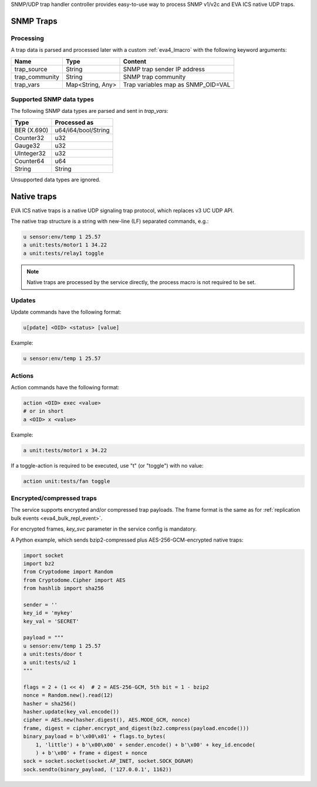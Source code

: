SNMP/UDP trap handler controller provides easy-to-use way to process SNMP
v1/v2c and EVA ICS native UDP traps.

SNMP Traps
==========

Processing
----------

A trap data is parsed and processed later with a custom :ref:`eva4_lmacro` with
the following keyword arguments:

==============  ================  ==================================
Name            Type              Content
==============  ================  ==================================
trap_source     String            SNMP trap sender IP address
trap_community  String            SNMP trap community
trap_vars       Map<String, Any>  Trap variables map as SNMP_OID=VAL
==============  ================  ==================================

Supported SNMP data types
-------------------------

The following SNMP data types are parsed and sent in *trap_vars*:

===========  ===================
Type         Processed as
===========  ===================
BER (X.690)  u64/i64/bool/String
Counter32    u32
Gauge32      u32
UInteger32   u32
Counter64    u64
String       String
===========  ===================

Unsupported data types are ignored.

Native traps
============

EVA ICS native traps is a native UDP signaling trap protocol, which replaces v3
UC UDP API.

The native trap structure is a string with new-line (LF) separated commands,
e.g.:

.. code::

    u sensor:env/temp 1 25.57
    a unit:tests/motor1 1 34.22
    a unit:tests/relay1 toggle

.. note::

    Native traps are processed by the service directly, the process macro is
    not required to be set.

Updates
-------

Update commands have the following format:

.. code::

    u[pdate] <OID> <status> [value]

Example:

.. code::

    u sensor:env/temp 1 25.57

Actions
-------

Action commands have the following format:

.. code::

    action <OID> exec <value>
    # or in short
    a <OID> x <value>

Example:

.. code::

    a unit:tests/motor1 x 34.22

If a toggle-action is required to be executed, use "t" (or "toggle") with no
value:

.. code::

    action unit:tests/fan toggle

Encrypted/compressed traps
--------------------------

The service supports encrypted and/or compressed trap payloads. The frame
format is the same as for :ref:`replication bulk events
<eva4_bulk_repl_event>`.

For encrypted frames, *key_svc* parameter in the service config is mandatory.

A Python example, which sends bzip2-compressed plus AES-256-GCM-encrypted
native traps:

.. code:: python

    import socket
    import bz2
    from Cryptodome import Random
    from Cryptodome.Cipher import AES
    from hashlib import sha256

    sender = ''
    key_id = 'mykey'
    key_val = 'SECRET'

    payload = """
    u sensor:env/temp 1 25.57
    a unit:tests/door t
    a unit:tests/u2 1
    """

    flags = 2 + (1 << 4)  # 2 = AES-256-GCM, 5th bit = 1 - bzip2
    nonce = Random.new().read(12)
    hasher = sha256()
    hasher.update(key_val.encode())
    cipher = AES.new(hasher.digest(), AES.MODE_GCM, nonce)
    frame, digest = cipher.encrypt_and_digest(bz2.compress(payload.encode()))
    binary_payload = b'\x00\x01' + flags.to_bytes(
        1, 'little') + b'\x00\x00' + sender.encode() + b'\x00' + key_id.encode(
        ) + b'\x00' + frame + digest + nonce
    sock = socket.socket(socket.AF_INET, socket.SOCK_DGRAM)
    sock.sendto(binary_payload, ('127.0.0.1', 1162))
